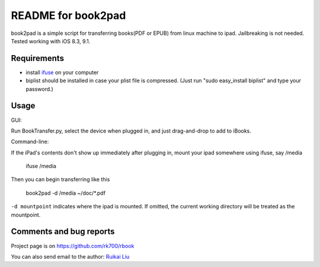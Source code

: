 README for book2pad
===================

book2pad is a simple script for transferring books(PDF or EPUB) from linux machine to ipad. Jailbreaking is not needed. Tested working with iOS 8.3, 9.1.

Requirements
------------

* install `ifuse <http://www.libimobiledevice.org>`_ on your computer
* biplist should be installed in case your plist file is compressed. (Just run "sudo easy_install biplist" and type your password.)

Usage
-----

GUI:

Run BookTransfer.py, select the device when plugged in, and just drag-and-drop to add to iBooks.


Command-line:

If the iPad's contents don't show up immediately after plugging in, mount your ipad somewhere using ifuse, say /media

    ifuse /media

Then you can begin transferring like this

    book2pad -d /media ~/doc/\*.pdf

``-d mountpoint`` indicates where the ipad is mounted. If omitted, the current working directory will be treated as the mountpoint.


Comments and bug reports
------------------------
Project page is on
https://github.com/rk700/rbook

You can also send email to the author:
`Ruikai Liu`_ 

.. _Ruikai Liu: lrk700@gmail.com
